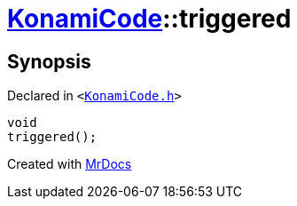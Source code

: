 [#KonamiCode-triggered]
= xref:KonamiCode.adoc[KonamiCode]::triggered
:relfileprefix: ../
:mrdocs:


== Synopsis

Declared in `&lt;https://github.com/PrismLauncher/PrismLauncher/blob/develop/launcher/KonamiCode.h#L12[KonamiCode&period;h]&gt;`

[source,cpp,subs="verbatim,replacements,macros,-callouts"]
----
void
triggered();
----



[.small]#Created with https://www.mrdocs.com[MrDocs]#
